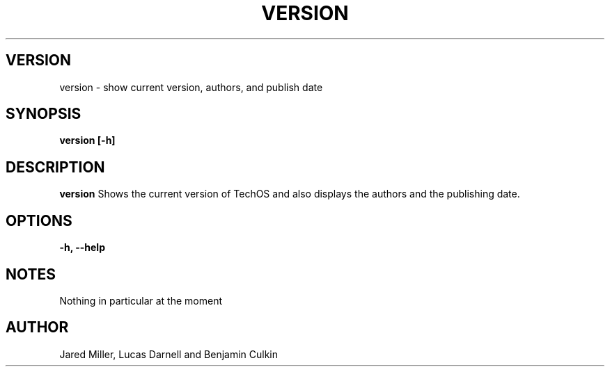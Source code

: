 .TH VERSION 1
.SH VERSION
version \- show current version, authors, and publish date
.SH SYNOPSIS
.B version [-h]
.SH "DESCRIPTION"
.BR version
Shows the current version of TechOS and also displays the authors and the
publishing date.
.SH OPTIONS
.TP
.B \-h, \-\-help
.SH NOTES
Nothing in particular at the moment
.SH AUTHOR
Jared Miller, Lucas Darnell and Benjamin Culkin
